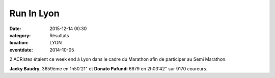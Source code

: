 Run In Lyon
===========

:date: 2015-12-14 00:30
:category: Résultats
:location: LYON
:eventdate: 2014-10-05



2 ACRistes étaient ce week end à Lyon dans le cadre du Marathon afin de participer au Semi Marathon.

**Jacky Baudry**, 3659ème en 1h50'21" et **Donato Pafundi** 6679 en 2h03'42" sur 9170 coureurs.
